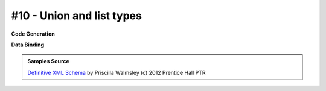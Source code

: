 #10 - Union and list types
==========================


**Code Generation**

.. tab:: Schema

    .. literalinclude:: /../tests/fixtures/defxmlschema/chapter10.xsd
       :language: xml
       :lines: 2-

.. tab:: Models

    .. literalinclude:: /../tests/fixtures/defxmlschema/chapter10.py
       :language: python

**Data Binding**

.. tab:: Original XML Document

    .. literalinclude:: /../tests/fixtures/defxmlschema/chapter10.xml
       :language: xml
       :lines: 2-

.. tab:: xsData XML Output

    .. literalinclude:: /../tests/fixtures/defxmlschema/chapter10.xsdata.xml
       :language: xml
       :lines: 2-

.. tab:: xsData JSON Output

    .. literalinclude:: /../tests/fixtures/defxmlschema/chapter10.json
       :language: json

.. admonition:: Samples Source
    :class: hint

    `Definitive XML Schema <http://www.datypic.com/books/defxmlschema/>`_
    by Priscilla Walmsley (c) 2012 Prentice Hall PTR
